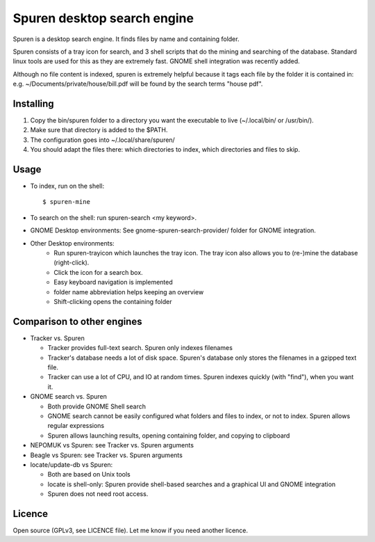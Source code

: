 ===============================
Spuren desktop search engine
===============================

Spuren is a desktop search engine. It finds files by name and containing folder.

Spuren consists of a tray icon for search, and 3 shell scripts that do the mining and searching of the database.
Standard linux tools are used for this as they are extremely fast. GNOME shell integration was recently added.

Although no file content is indexed, spuren is extremely helpful because it tags each file by the folder it is contained in:
e.g. ~/Documents/private/house/bill.pdf will be found by the search terms "house pdf".


------------------
Installing
------------------

1. Copy the bin/spuren folder to a directory you want the executable to live (~/.local/bin/ or /usr/bin/).
2. Make sure that directory is added to the $PATH.
3. The configuration goes into ~/.local/share/spuren/
4. You should adapt the files there: which directories to index, which directories and files to skip.

------------------
Usage
------------------

* To index, run on the shell::

  $ spuren-mine

* To search on the shell: run spuren-search <my keyword>.
* GNOME Desktop environments: See gnome-spuren-search-provider/ folder for GNOME integration.
* Other Desktop environments:
   * Run spuren-trayicon which launches the tray icon. The tray icon also allows you to (re-)mine the database (right-click).
   * Click the icon for a search box. 
   * Easy keyboard navigation is implemented
   * folder name abbreviation helps keeping an overview
   * Shift-clicking opens the containing folder

--------------------------------
Comparison to other engines
--------------------------------

* Tracker vs. Spuren

  * Tracker provides full-text search. Spuren only indexes filenames
  * Tracker's database needs a lot of disk space. Spuren's database only stores the filenames in a gzipped text file.
  * Tracker can use a lot of CPU, and IO at random times. Spuren indexes quickly (with "find"), when you want it.

* GNOME search vs. Spuren

  * Both provide GNOME Shell search
  * GNOME search cannot be easily configured what folders and files to index, or not to index. Spuren allows regular expressions
  * Spuren allows launching results, opening containing folder, and copying to clipboard

* NEPOMUK vs Spuren: see Tracker vs. Spuren arguments
* Beagle vs Spuren: see Tracker vs. Spuren arguments
* locate/update-db vs Spuren: 

  * Both are based on Unix tools
  * locate is shell-only: Spuren provide shell-based searches and a graphical UI and GNOME integration
  * Spuren does not need root access.

------------------
Licence
------------------
Open source (GPLv3, see LICENCE file). Let me know if you need another licence.


